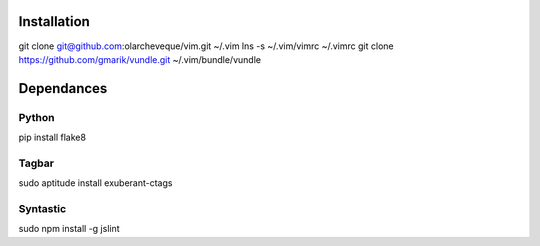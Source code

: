Installation
============

git clone git@github.com:olarcheveque/vim.git ~/.vim
lns -s ~/.vim/vimrc ~/.vimrc
git clone https://github.com/gmarik/vundle.git ~/.vim/bundle/vundle

Dependances
===========

Python
------

pip install flake8


Tagbar
------
sudo aptitude install exuberant-ctags


Syntastic
---------
sudo npm install -g jslint
